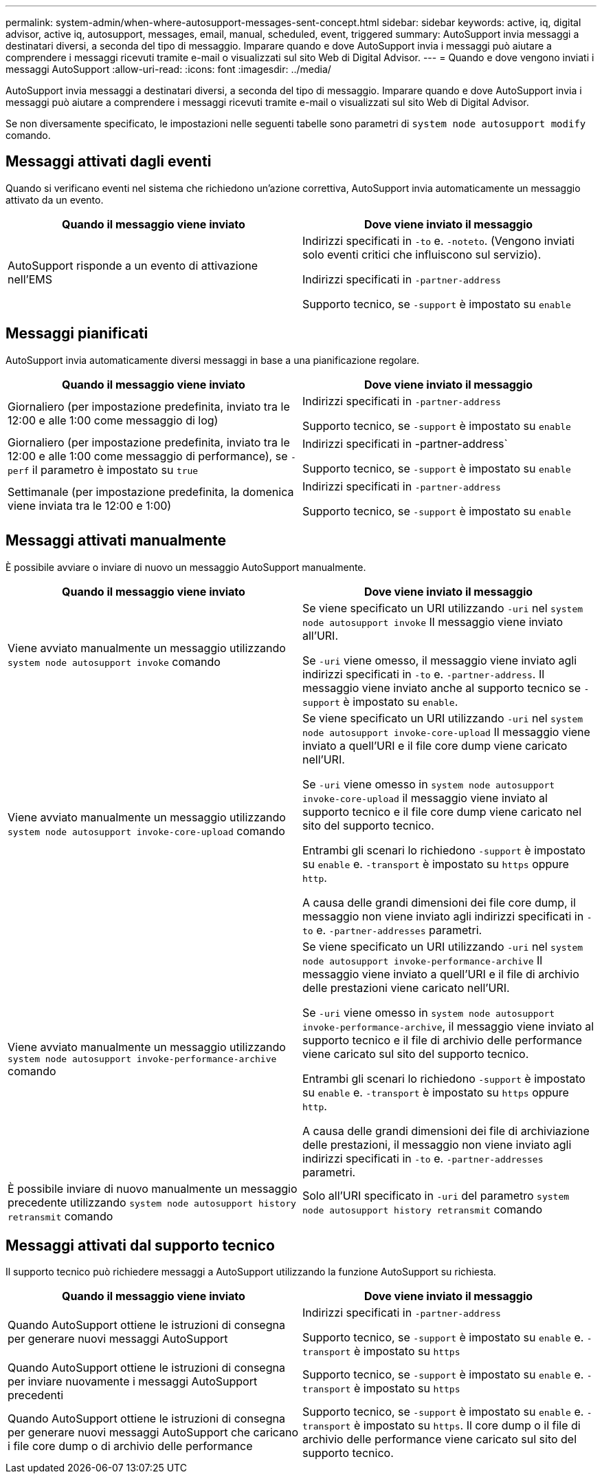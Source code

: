 ---
permalink: system-admin/when-where-autosupport-messages-sent-concept.html 
sidebar: sidebar 
keywords: active, iq, digital advisor, active iq, autosupport, messages, email, manual, scheduled, event, triggered 
summary: AutoSupport invia messaggi a destinatari diversi, a seconda del tipo di messaggio. Imparare quando e dove AutoSupport invia i messaggi può aiutare a comprendere i messaggi ricevuti tramite e-mail o visualizzati sul sito Web di Digital Advisor. 
---
= Quando e dove vengono inviati i messaggi AutoSupport
:allow-uri-read: 
:icons: font
:imagesdir: ../media/


[role="lead"]
AutoSupport invia messaggi a destinatari diversi, a seconda del tipo di messaggio. Imparare quando e dove AutoSupport invia i messaggi può aiutare a comprendere i messaggi ricevuti tramite e-mail o visualizzati sul sito Web di Digital Advisor.

Se non diversamente specificato, le impostazioni nelle seguenti tabelle sono parametri di `system node autosupport modify` comando.



== Messaggi attivati dagli eventi

Quando si verificano eventi nel sistema che richiedono un'azione correttiva, AutoSupport invia automaticamente un messaggio attivato da un evento.

|===
| Quando il messaggio viene inviato | Dove viene inviato il messaggio 


 a| 
AutoSupport risponde a un evento di attivazione nell'EMS
 a| 
Indirizzi specificati in `-to` e. `-noteto`. (Vengono inviati solo eventi critici che influiscono sul servizio).

Indirizzi specificati in `-partner-address`

Supporto tecnico, se `-support` è impostato su `enable`

|===


== Messaggi pianificati

AutoSupport invia automaticamente diversi messaggi in base a una pianificazione regolare.

|===
| Quando il messaggio viene inviato | Dove viene inviato il messaggio 


 a| 
Giornaliero (per impostazione predefinita, inviato tra le 12:00 e alle 1:00 come messaggio di log)
 a| 
Indirizzi specificati in `-partner-address`

Supporto tecnico, se `-support` è impostato su `enable`



 a| 
Giornaliero (per impostazione predefinita, inviato tra le 12:00 e alle 1:00 come messaggio di performance), se `-perf` il parametro è impostato su `true`
 a| 
Indirizzi specificati in -partner-address`

Supporto tecnico, se `-support` è impostato su `enable`



 a| 
Settimanale (per impostazione predefinita, la domenica viene inviata tra le 12:00 e 1:00)
 a| 
Indirizzi specificati in `-partner-address`

Supporto tecnico, se `-support` è impostato su `enable`

|===


== Messaggi attivati manualmente

È possibile avviare o inviare di nuovo un messaggio AutoSupport manualmente.

|===
| Quando il messaggio viene inviato | Dove viene inviato il messaggio 


 a| 
Viene avviato manualmente un messaggio utilizzando `system node autosupport invoke` comando
 a| 
Se viene specificato un URI utilizzando `-uri` nel `system node autosupport invoke` Il messaggio viene inviato all'URI.

Se `-uri` viene omesso, il messaggio viene inviato agli indirizzi specificati in `-to` e. `-partner-address`. Il messaggio viene inviato anche al supporto tecnico se `-support` è impostato su `enable`.



 a| 
Viene avviato manualmente un messaggio utilizzando `system node autosupport invoke-core-upload` comando
 a| 
Se viene specificato un URI utilizzando `-uri` nel `system node autosupport invoke-core-upload` Il messaggio viene inviato a quell'URI e il file core dump viene caricato nell'URI.

Se `-uri` viene omesso in `system node autosupport invoke-core-upload` il messaggio viene inviato al supporto tecnico e il file core dump viene caricato nel sito del supporto tecnico.

Entrambi gli scenari lo richiedono `-support` è impostato su `enable` e. `-transport` è impostato su `https` oppure `http`.

A causa delle grandi dimensioni dei file core dump, il messaggio non viene inviato agli indirizzi specificati in `-to` e. `-partner-addresses` parametri.



 a| 
Viene avviato manualmente un messaggio utilizzando `system node autosupport invoke-performance-archive` comando
 a| 
Se viene specificato un URI utilizzando `-uri` nel `system node autosupport invoke-performance-archive` Il messaggio viene inviato a quell'URI e il file di archivio delle prestazioni viene caricato nell'URI.

Se `-uri` viene omesso in `system node autosupport invoke-performance-archive`, il messaggio viene inviato al supporto tecnico e il file di archivio delle performance viene caricato sul sito del supporto tecnico.

Entrambi gli scenari lo richiedono `-support` è impostato su `enable` e. `-transport` è impostato su `https` oppure `http`.

A causa delle grandi dimensioni dei file di archiviazione delle prestazioni, il messaggio non viene inviato agli indirizzi specificati in `-to` e. `-partner-addresses` parametri.



 a| 
È possibile inviare di nuovo manualmente un messaggio precedente utilizzando `system node autosupport history retransmit` comando
 a| 
Solo all'URI specificato in `-uri` del parametro `system node autosupport history retransmit` comando

|===


== Messaggi attivati dal supporto tecnico

Il supporto tecnico può richiedere messaggi a AutoSupport utilizzando la funzione AutoSupport su richiesta.

|===
| Quando il messaggio viene inviato | Dove viene inviato il messaggio 


 a| 
Quando AutoSupport ottiene le istruzioni di consegna per generare nuovi messaggi AutoSupport
 a| 
Indirizzi specificati in `-partner-address`

Supporto tecnico, se `-support` è impostato su `enable` e. `-transport` è impostato su `https`



 a| 
Quando AutoSupport ottiene le istruzioni di consegna per inviare nuovamente i messaggi AutoSupport precedenti
 a| 
Supporto tecnico, se `-support` è impostato su `enable` e. `-transport` è impostato su `https`



 a| 
Quando AutoSupport ottiene le istruzioni di consegna per generare nuovi messaggi AutoSupport che caricano i file core dump o di archivio delle performance
 a| 
Supporto tecnico, se `-support` è impostato su `enable` e. `-transport` è impostato su `https`. Il core dump o il file di archivio delle performance viene caricato sul sito del supporto tecnico.

|===